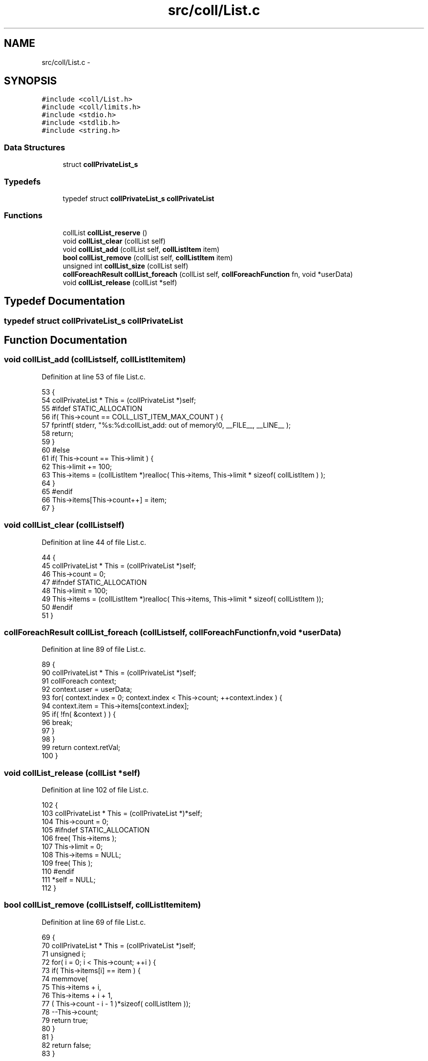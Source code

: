 .TH "src/coll/List.c" 3 "Mon Nov 16 2015" "Version 0.0.0" "dcrud" \" -*- nroff -*-
.ad l
.nh
.SH NAME
src/coll/List.c \- 
.SH SYNOPSIS
.br
.PP
\fC#include <coll/List\&.h>\fP
.br
\fC#include <coll/limits\&.h>\fP
.br
\fC#include <stdio\&.h>\fP
.br
\fC#include <stdlib\&.h>\fP
.br
\fC#include <string\&.h>\fP
.br

.SS "Data Structures"

.in +1c
.ti -1c
.RI "struct \fBcollPrivateList_s\fP"
.br
.in -1c
.SS "Typedefs"

.in +1c
.ti -1c
.RI "typedef struct \fBcollPrivateList_s\fP \fBcollPrivateList\fP"
.br
.in -1c
.SS "Functions"

.in +1c
.ti -1c
.RI "collList \fBcollList_reserve\fP ()"
.br
.ti -1c
.RI "void \fBcollList_clear\fP (collList self)"
.br
.ti -1c
.RI "void \fBcollList_add\fP (collList self, \fBcollListItem\fP item)"
.br
.ti -1c
.RI "\fBbool\fP \fBcollList_remove\fP (collList self, \fBcollListItem\fP item)"
.br
.ti -1c
.RI "unsigned int \fBcollList_size\fP (collList self)"
.br
.ti -1c
.RI "\fBcollForeachResult\fP \fBcollList_foreach\fP (collList self, \fBcollForeachFunction\fP fn, void *userData)"
.br
.ti -1c
.RI "void \fBcollList_release\fP (collList *self)"
.br
.in -1c
.SH "Typedef Documentation"
.PP 
.SS "typedef struct \fBcollPrivateList_s\fP  \fBcollPrivateList\fP"

.SH "Function Documentation"
.PP 
.SS "void collList_add (collListself, \fBcollListItem\fPitem)"

.PP
Definition at line 53 of file List\&.c\&.
.PP
.nf
53                                                       {
54    collPrivateList * This = (collPrivateList *)self;
55 #ifdef STATIC_ALLOCATION
56    if( This->count == COLL_LIST_ITEM_MAX_COUNT ) {
57       fprintf( stderr, "%s:%d:collList_add: out of memory!\n", __FILE__, __LINE__ );
58       return;
59    }
60 #else
61    if( This->count == This->limit ) {
62       This->limit += 100;
63       This->items = (collListItem *)realloc( This->items, This->limit * sizeof( collListItem ) );
64    }
65 #endif
66    This->items[This->count++] = item;
67 }
.fi
.SS "void collList_clear (collListself)"

.PP
Definition at line 44 of file List\&.c\&.
.PP
.nf
44                                      {
45    collPrivateList * This = (collPrivateList *)self;
46    This->count = 0;
47 #ifndef STATIC_ALLOCATION
48    This->limit = 100;
49    This->items = (collListItem *)realloc( This->items, This->limit * sizeof( collListItem ));
50 #endif
51 }
.fi
.SS "\fBcollForeachResult\fP collList_foreach (collListself, \fBcollForeachFunction\fPfn, void *userData)"

.PP
Definition at line 89 of file List\&.c\&.
.PP
.nf
89                                                                                              {
90    collPrivateList * This = (collPrivateList *)self;
91    collForeach context;
92    context\&.user = userData;
93    for( context\&.index = 0; context\&.index < This->count; ++context\&.index ) {
94       context\&.item = This->items[context\&.index];
95       if( !fn( &context ) ) {
96          break;
97       }
98    }
99    return context\&.retVal;
100 }
.fi
.SS "void collList_release (collList *self)"

.PP
Definition at line 102 of file List\&.c\&.
.PP
.nf
102                                          {
103    collPrivateList * This = (collPrivateList *)*self;
104    This->count = 0;
105 #ifndef STATIC_ALLOCATION
106    free( This->items );
107    This->limit = 0;
108    This->items = NULL;
109    free( This );
110 #endif
111    *self = NULL;
112 }
.fi
.SS "\fBbool\fP collList_remove (collListself, \fBcollListItem\fPitem)"

.PP
Definition at line 69 of file List\&.c\&.
.PP
.nf
69                                                          {
70    collPrivateList * This = (collPrivateList *)self;
71    unsigned i;
72    for( i = 0; i < This->count; ++i ) {
73       if( This->items[i] == item ) {
74          memmove(
75             This->items + i,
76             This->items + i + 1,
77             ( This->count - i - 1 )*sizeof( collListItem ));
78          --This->count;
79          return true;
80       }
81    }
82    return false;
83 }
.fi
.SS "collList collList_reserve ()"

.PP
Definition at line 26 of file List\&.c\&.
.PP
.nf
26                             {
27 #ifdef STATIC_ALLOCATION
28    if( NextList == COLL_LIST_MAX_COUNT ) {
29       fprintf( stderr, "%s:%d:collList_reserve: out of memory!\n", __FILE__, __LINE__ );
30       return NULL;
31    }
32    collPrivateList * This = &Lists[NextList++];
33 #else
34    collPrivateList * This = (collPrivateList *)malloc( sizeof( collPrivateList ));
35 #endif
36    This->count = 0;
37 #ifndef STATIC_ALLOCATION
38    This->limit = 100;
39    This->items = (collListItem *)malloc( This->limit * sizeof( collListItem ));
40 #endif
41    return (collList)This;
42 }
.fi
.SS "unsigned int collList_size (collListself)"

.PP
Definition at line 85 of file List\&.c\&.
.PP
.nf
85                                             {
86    return ((collPrivateList *)self )->count;
87 }
.fi
.SH "Author"
.PP 
Generated automatically by Doxygen for dcrud from the source code\&.
